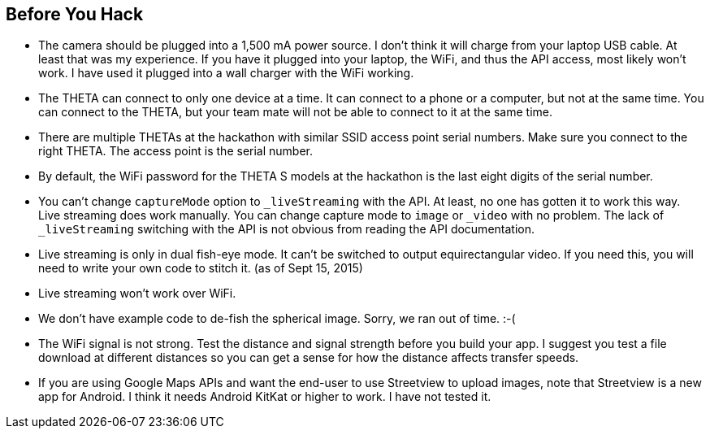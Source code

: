 == Before You Hack

* The camera should be plugged into a 1,500 mA power source.  I don't think
it will charge from your laptop USB cable.  At least that was my experience.
If you have it plugged into your laptop, the WiFi, and thus the API access,
most likely won't work.  I have used it plugged into a wall charger with the
WiFi working.


* The THETA can connect to only one device at a time.  It can connect
to a phone or a computer, but not at the same time.  You can connect to
the THETA, but your team mate will not be able to connect to it at the same time.

* There are multiple THETAs at the hackathon with similar SSID access point
serial numbers. Make sure you connect to the right THETA.  The access point
is the serial number.

* By default, the WiFi password for the THETA S models at the hackathon
 is the last eight digits of the serial number.

* You can't change `captureMode` option to `_liveStreaming` with the API.
At least, no one has gotten it to work this way.  Live streaming
does work manually.  You can change capture mode to `image` or `_video` with
no problem.  The lack of `_liveStreaming` switching with the API is not obvious
from reading the API documentation.

* Live streaming is only in dual fish-eye mode.  It can't be switched to
output equirectangular video. If you need this, you will need to write your
own code to stitch it. (as of Sept 15, 2015)

* Live streaming won't work over WiFi.

* We don't have example code to de-fish the spherical image. Sorry, we ran
out of time.  :-(

* The WiFi signal is not strong.  Test the distance and signal strength before
you build your app.  I suggest you test a file download at different distances
so you can get a sense for how the distance affects transfer speeds.

* If you are using Google Maps APIs and want the end-user to use Streetview
to upload images, note that Streetview is a new app for
Android.  I think it needs Android KitKat or higher to work.
I have not tested it.

